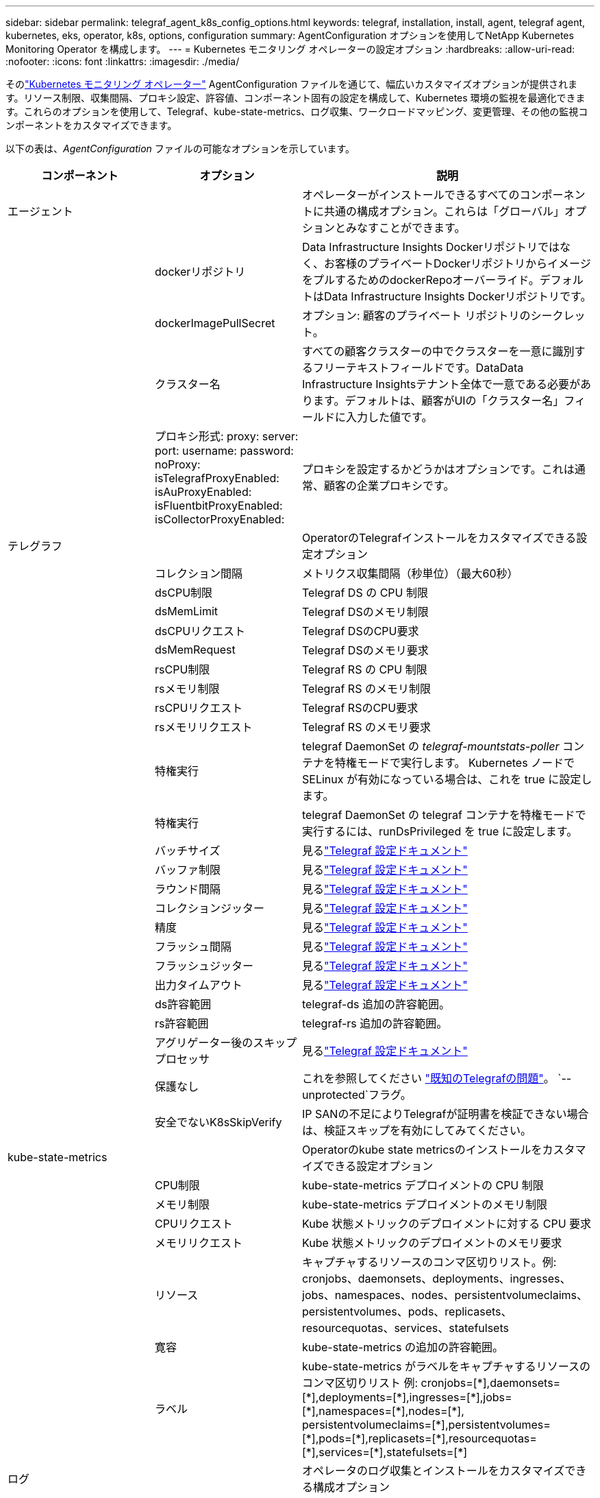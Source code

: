 ---
sidebar: sidebar 
permalink: telegraf_agent_k8s_config_options.html 
keywords: telegraf, installation, install, agent, telegraf agent, kubernetes, eks, operator, k8s, options, configuration 
summary: AgentConfiguration オプションを使用してNetApp Kubernetes Monitoring Operator を構成します。 
---
= Kubernetes モニタリング オペレーターの設定オプション
:hardbreaks:
:allow-uri-read: 
:nofooter: 
:icons: font
:linkattrs: 
:imagesdir: ./media/


[role="lead"]
そのlink:task_config_telegraf_agent_k8s.html#configuringcustomizing-the-operator["Kubernetes モニタリング オペレーター"] AgentConfiguration ファイルを通じて、幅広いカスタマイズオプションが提供されます。リソース制限、収集間隔、プロキシ設定、許容値、コンポーネント固有の設定を構成して、Kubernetes 環境の監視を最適化できます。これらのオプションを使用して、Telegraf、kube-state-metrics、ログ収集、ワークロードマッピング、変更管理、その他の監視コンポーネントをカスタマイズできます。

以下の表は、_AgentConfiguration_ ファイルの可能なオプションを示しています。

[cols="1,1,2"]
|===
| コンポーネント | オプション | 説明 


| エージェント |  | オペレーターがインストールできるすべてのコンポーネントに共通の構成オプション。これらは「グローバル」オプションとみなすことができます。 


|  | dockerリポジトリ | Data Infrastructure Insights Dockerリポジトリではなく、お客様のプライベートDockerリポジトリからイメージをプルするためのdockerRepoオーバーライド。デフォルトはData Infrastructure Insights Dockerリポジトリです。 


|  | dockerImagePullSecret | オプション: 顧客のプライベート リポジトリのシークレット。 


|  | クラスター名 | すべての顧客クラスターの中でクラスターを一意に識別するフリーテキストフィールドです。DataData Infrastructure Insightsテナント全体で一意である必要があります。デフォルトは、顧客がUIの「クラスター名」フィールドに入力した値です。 


|  | プロキシ形式: proxy: server: port: username: password: noProxy: isTelegrafProxyEnabled: isAuProxyEnabled: isFluentbitProxyEnabled: isCollectorProxyEnabled: | プロキシを設定するかどうかはオプションです。これは通常、顧客の企業プロキシです。 


| テレグラフ |  | OperatorのTelegrafインストールをカスタマイズできる設定オプション 


|  | コレクション間隔 | メトリクス収集間隔（秒単位）（最大60秒） 


|  | dsCPU制限 | Telegraf DS の CPU 制限 


|  | dsMemLimit | Telegraf DSのメモリ制限 


|  | dsCPUリクエスト | Telegraf DSのCPU要求 


|  | dsMemRequest | Telegraf DSのメモリ要求 


|  | rsCPU制限 | Telegraf RS の CPU 制限 


|  | rsメモリ制限 | Telegraf RS のメモリ制限 


|  | rsCPUリクエスト | Telegraf RSのCPU要求 


|  | rsメモリリクエスト | Telegraf RS のメモリ要求 


|  | 特権実行 | telegraf DaemonSet の _telegraf-mountstats-poller_ コンテナを特権モードで実行します。  Kubernetes ノードで SELinux が有効になっている場合は、これを true に設定します。 


|  | 特権実行 | telegraf DaemonSet の telegraf コンテナを特権モードで実行するには、runDsPrivileged を true に設定します。 


|  | バッチサイズ | 見るlink:https://github.com/influxdata/telegraf/blob/master/docs/CONFIGURATION.md#agent["Telegraf 設定ドキュメント"] 


|  | バッファ制限 | 見るlink:https://github.com/influxdata/telegraf/blob/master/docs/CONFIGURATION.md#agent["Telegraf 設定ドキュメント"] 


|  | ラウンド間隔 | 見るlink:https://github.com/influxdata/telegraf/blob/master/docs/CONFIGURATION.md#agent["Telegraf 設定ドキュメント"] 


|  | コレクションジッター | 見るlink:https://github.com/influxdata/telegraf/blob/master/docs/CONFIGURATION.md#agent["Telegraf 設定ドキュメント"] 


|  | 精度 | 見るlink:https://github.com/influxdata/telegraf/blob/master/docs/CONFIGURATION.md#agent["Telegraf 設定ドキュメント"] 


|  | フラッシュ間隔 | 見るlink:https://github.com/influxdata/telegraf/blob/master/docs/CONFIGURATION.md#agent["Telegraf 設定ドキュメント"] 


|  | フラッシュジッター | 見るlink:https://github.com/influxdata/telegraf/blob/master/docs/CONFIGURATION.md#agent["Telegraf 設定ドキュメント"] 


|  | 出力タイムアウト | 見るlink:https://github.com/influxdata/telegraf/blob/master/docs/CONFIGURATION.md#agent["Telegraf 設定ドキュメント"] 


|  | ds許容範囲 | telegraf-ds 追加の許容範囲。 


|  | rs許容範囲 | telegraf-rs 追加の許容範囲。 


|  | アグリゲーター後のスキッププロセッサ | 見るlink:https://github.com/influxdata/telegraf/blob/master/docs/CONFIGURATION.md#agent["Telegraf 設定ドキュメント"] 


|  | 保護なし | これを参照してください link:https://community.influxdata.com/t/updating-telegraf-to-version-1-29-5-crashes-kubernetes-pod/33376["既知のTelegrafの問題"]。 `--unprotected`フラグ。 


|  | 安全でないK8sSkipVerify | IP SANの不足によりTelegrafが証明書を検証できない場合は、検証スキップを有効にしてみてください。 


| kube-state-metrics |  | Operatorのkube state metricsのインストールをカスタマイズできる設定オプション 


|  | CPU制限 | kube-state-metrics デプロイメントの CPU 制限 


|  | メモリ制限 | kube-state-metrics デプロイメントのメモリ制限 


|  | CPUリクエスト | Kube 状態メトリックのデプロイメントに対する CPU 要求 


|  | メモリリクエスト | Kube 状態メトリックのデプロイメントのメモリ要求 


|  | リソース | キャプチャするリソースのコンマ区切りリスト。例: cronjobs、daemonsets、deployments、ingresses、jobs、namespaces、nodes、persistentvolumeclaims、persistentvolumes、pods、replicasets、resourcequotas、services、statefulsets 


|  | 寛容 | kube-state-metrics の追加の許容範囲。 


|  | ラベル | kube-state-metrics がラベルをキャプチャするリソースのコンマ区切りリスト +++ 例: cronjobs=[*],daemonsets=[*],deployments=[*],ingresses=[*],jobs=[*],namespaces=[*],nodes=[*], persistentvolumeclaims=[*],persistentvolumes=[*],pods=[*],replicasets=[*],resourcequotas=[*],services=[*],statefulsets=[*] +++ 


| ログ |  | オペレータのログ収集とインストールをカスタマイズできる構成オプション 


|  | ヘッドから読み取る | true/false、Fluent Bit がログを先頭から読み取るかどうか 


|  | timeout | タイムアウト（秒） 


|  | dnsモード | TCP/UDP、DNSのモード 


|  | 流暢なビット許容度 | fluent-bit-ds 追加の許容範囲。 


|  | イベントエクスポーターの許容範囲 | イベント エクスポーターの追加の許容範囲。 


|  | イベントエクスポーターのmaxEventAgeSeconds | イベント エクスポーターの最大イベント有効期間。見る https://github.com/jkroepke/resmoio-kubernetes-event-exporter[] 


|  | fluent-bit-containerLogPath | デフォルトでは、Fluentbit DaemonSet は、Kubernetes コンテナ ログにアクセスしたり読み取ったりするために、/var/log および /var/lib/docker/containers ホスト パスをマウントします。  Kubernetes がコンテナ ログをデフォルト以外の場所に配置するように構成されている場合は、このオプションを使用して Fluentbit DaemonSet を変更し、デフォルト以外のパスをマウントします。 


| ワークロードマップ |  | ワークロード マップの収集と Operator のインストールをカスタマイズできる構成オプション。 


|  | CPU制限 | ネットオブザーバーDSのCPU制限 


|  | メモリ制限 | ネットオブザーバー DS のメモリ制限 


|  | CPUリクエスト | ネットオブザーバーDSのCPU要求 


|  | メモリリクエスト | ネットオブザーバー DS のメモリ要求 


|  | メトリック集約間隔 | メトリック集約間隔（秒） 


|  | bpfポーリング間隔 | BPFポーリング間隔（秒） 


|  | DNSルックアップを有効にする | true/false、DNSルックアップを有効にする 


|  | l4-寛容 | net-observer-l4-ds 追加の許容範囲。 


|  | 特権実行 | true/false - Kubernetes ノードで SELinux が有効になっている場合は、runPrivileged を true に設定します。 


| 変更管理 |  | Kubernetes 変更管理と分析の構成オプション 


|  | CPU制限 | change-observer-watch-rs の CPU 制限 


|  | メモリ制限 | change-observer-watch-rs のメモリ制限 


|  | CPUリクエスト | change-observer-watch-rs の CPU 要求 


|  | メモリリクエスト | change-observer-watch-rs のメモリ要求 


|  | ワークロード障害宣言間隔（秒） | ワークロードのデプロイメントが成功しなかった場合に失敗としてマークされるまでの間隔（秒） 


|  | ワークロードデプロイアグリゲート間隔（秒） | ワークロードのデプロイメントを組み合わせて送信する頻度（秒単位） 


|  | 非ワークロードデプロイアグリゲート間隔秒数 | 非ワークロードデプロイメントを組み合わせて送信する頻度（秒単位） 


|  | 編集する用語 | 環境変数名とデータマップで使用される正規表現のセット。値は編集されます。例:「pwd」、「password」、「token」、「apikey」、「api-key」、「jwt」 


|  | 追加の注目種 | コレクターが監視するデフォルトの種類のセットから監視する追加の種類をコンマで区切ったリスト 


|  | ウォッチから無視する種類 | コレクターが監視するデフォルトの種類のセットから監視から無視する種類のコンマ区切りリスト 


|  | ログ記録アグレッシブ間隔秒数 | コレクターから CI にログレコードが送信される頻度 


|  | 時計の許容範囲 | change-observer-watch-ds 追加の許容範囲。短縮された単一行形式のみ。例: '{キー: taint1、演算子: Exists、効果: NoSchedule},{キー: taint2、演算子: Exists、効果: NoExecute}' 
|===


== サンプル AgentConfiguration ファイル

以下はサンプルの _AgentConfiguration_ ファイルです。

[listing]
----
apiVersion: monitoring.netapp.com/v1alpha1
kind: AgentConfiguration
metadata:
  name: netapp-ci-monitoring-configuration
  namespace: "netapp-monitoring"
  labels:
    installed-by: nkmo-netapp-monitoring

spec:
  # # You can modify the following fields to configure the operator.
  # # Optional settings are commented out and include default values for reference
  # #   To update them, uncomment the line, change the value, and apply the updated AgentConfiguration.
  agent:
    # # [Required Field] A uniquely identifiable user-friendly clustername.
    # # clusterName must be unique across all clusters in your Data Infrastructure Insights environment.
    clusterName: "my_cluster"

    # # Proxy settings. The proxy that the operator should use to send metrics to Data Infrastructure Insights.
    # # Please see documentation here: https://docs.netapp.com/us-en/cloudinsights/task_config_telegraf_agent_k8s.html#configuring-proxy-support
    # proxy:
    #   server:
    #   port:
    #   noproxy:
    #   username:
    #   password:
    #   isTelegrafProxyEnabled:
    #   isFluentbitProxyEnabled:
    #   isCollectorsProxyEnabled:

    # # [Required Field] By default, the operator uses the CI repository.
    # # To use a private repository, change this field to your repository name.
    # # Please see documentation here: https://docs.netapp.com/us-en/cloudinsights/task_config_telegraf_agent_k8s.html#using-a-custom-or-private-docker-repository
    dockerRepo: 'docker.c01.cloudinsights.netapp.com'
    # # [Required Field] The name of the imagePullSecret for dockerRepo.
    # # If you are using a private repository, change this field from 'netapp-ci-docker' to the name of your secret.
    dockerImagePullSecret: 'netapp-ci-docker'

    # # Allow the operator to automatically rotate its ApiKey before expiration.
    # tokenRotationEnabled: 'true'
    # # Number of days before expiration that the ApiKey should be rotated. This must be less than the total ApiKey duration.
    # tokenRotationThresholdDays: '30'

  telegraf:
    # # Settings to fine-tune metrics data collection. Telegraf config names are included in parenthesis.
    # # See https://github.com/influxdata/telegraf/blob/master/docs/CONFIGURATION.md#agent

    # # The default time telegraf will wait between inputs for all plugins (interval). Max=60
    # collectionInterval: '60s'
    # # Maximum number of records per output that telegraf will write in one batch (metric_batch_size).
    # batchSize: '10000'
    # # Maximum number of records per output that telegraf will cache pending a successful write (metric_buffer_limit).
    # bufferLimit: '150000'
    # # Collect metrics on multiples of interval (round_interval).
    # roundInterval: 'true'
    # # Each plugin waits a random amount of time between the scheduled collection time and that time + collection_jitter before collecting inputs (collection_jitter).
    # collectionJitter: '0s'
    # # Collected metrics are rounded to the precision specified. When set to "0s" precision will be set by the units specified by interval (precision).
    # precision: '0s'
    # # Time telegraf will wait between writing outputs (flush_interval). Max=collectionInterval
    # flushInterval: '60s'
    # # Each output waits a random amount of time between the scheduled write time and that time + flush_jitter before writing outputs (flush_jitter).
    # flushJitter: '0s'
    # # Timeout for writing to outputs (timeout).
    # outputTimeout: '5s'

    # # telegraf-ds CPU/Mem limits and requests.
    # # See https://kubernetes.io/docs/concepts/configuration/manage-resources-containers/
    # dsCpuLimit: '750m'
    # dsMemLimit: '800Mi'
    # dsCpuRequest: '100m'
    # dsMemRequest: '500Mi'

    # # telegraf-rs CPU/Mem limits and requests.
    # rsCpuLimit: '3'
    # rsMemLimit: '4Gi'
    # rsCpuRequest: '100m'
    # rsMemRequest: '500Mi'

    # # Skip second run of processors after aggregators
    # skipProcessorsAfterAggregators: 'true'

    # # telegraf additional tolerations. Use the following abbreviated single line format only.
    # # Inspect telegraf-rs/-ds to view tolerations which are always present.
    # # Example: '{key: taint1, operator: Exists, effect: NoSchedule},{key: taint2, operator: Exists, effect: NoExecute}'
    # dsTolerations: ''
    # rsTolerations: ''


    # If telegraf warns of insufficient lockable memory, try increasing the limit of lockable memory for Telegraf in the underlying operating system/node.  If increasing the limit is not an option, set this to true to instruct Telegraf to not attempt to reserve locked memory pages.  While this might pose a security risk as decrypted secrets might be swapped out to disk, it allows for execution in environments where reserving locked memory is not possible.
    # unprotected: 'false'

    # # Run the telegraf DaemonSet's telegraf-mountstats-poller container in privileged mode.  Set runPrivileged to true if SELinux is enabled on your Kubernetes nodes.
    # runPrivileged: '{{ .Values.telegraf_installer.kubernetes.privileged_mode }}'

    # # Set runDsPrivileged to true to run the telegraf DaemonSet's telegraf container in privileged mode
    # runDsPrivileged: '{{ .Values.telegraf_installer.kubernetes.ds.privileged_mode }}'

    # # Collect container Block IO metrics.
    # dsBlockIOEnabled: 'true'

    # # Collect NFS IO metrics.
    # dsNfsIOEnabled: 'true'

    # # Collect kubernetes.system_container metrics and objects in the kube-system|cattle-system namespaces for managed kubernetes clusters (EKS, AKS, GKE, managed Rancher).  Set this to true if you want collect these metrics.
    # managedK8sSystemMetricCollectionEnabled: 'false'

    # # Collect kubernetes.pod_volume (pod ephemeral storage) metrics.  Set this to true if you want to collect these metrics.
    # podVolumeMetricCollectionEnabled: 'false'

    # # Declare Rancher cluster as managed.  Set this to true if your Rancher cluster is managed as opposed to on-premise.
    # isManagedRancher: 'false'

    # # If telegraf-rs fails to start due to being unable to find the etcd crt and key, manually specify the appropriate path here.
    # rsHostEtcdCrt: ''
    # rsHostEtcdKey: ''

  # kube-state-metrics:
    # # kube-state-metrics CPU/Mem limits and requests.
    # cpuLimit: '500m'
    # memLimit: '1Gi'
    # cpuRequest: '100m'
    # memRequest: '500Mi'

    # # Comma-separated list of resources to enable.
    # # See resources in https://github.com/kubernetes/kube-state-metrics/blob/main/docs/cli-arguments.md
    # resources: 'cronjobs,daemonsets,deployments,ingresses,jobs,namespaces,nodes,persistentvolumeclaims,persistentvolumes,pods,replicasets,resourcequotas,services,statefulsets'

    # # Comma-separated list of metrics to enable.
    # # See metric-allowlist in https://github.com/kubernetes/kube-state-metrics/blob/main/docs/cli-arguments.md
    # metrics: 'kube_cronjob_created,kube_cronjob_status_active,kube_cronjob_labels,kube_daemonset_created,kube_daemonset_status_current_number_scheduled,kube_daemonset_status_desired_number_scheduled,kube_daemonset_status_number_available,kube_daemonset_status_number_misscheduled,kube_daemonset_status_number_ready,kube_daemonset_status_number_unavailable,kube_daemonset_status_observed_generation,kube_daemonset_status_updated_number_scheduled,kube_daemonset_metadata_generation,kube_daemonset_labels,kube_deployment_status_replicas,kube_deployment_status_replicas_available,kube_deployment_status_replicas_unavailable,kube_deployment_status_replicas_updated,kube_deployment_status_observed_generation,kube_deployment_spec_replicas,kube_deployment_spec_paused,kube_deployment_spec_strategy_rollingupdate_max_unavailable,kube_deployment_spec_strategy_rollingupdate_max_surge,kube_deployment_metadata_generation,kube_deployment_labels,kube_deployment_created,kube_job_created,kube_job_owner,kube_job_status_active,kube_job_status_succeeded,kube_job_status_failed,kube_job_labels,kube_job_status_start_time,kube_job_status_completion_time,kube_namespace_created,kube_namespace_labels,kube_namespace_status_phase,kube_node_info,kube_node_labels,kube_node_role,kube_node_spec_unschedulable,kube_node_created,kube_persistentvolume_capacity_bytes,kube_persistentvolume_status_phase,kube_persistentvolume_labels,kube_persistentvolume_info,kube_persistentvolume_claim_ref,kube_persistentvolumeclaim_access_mode,kube_persistentvolumeclaim_info,kube_persistentvolumeclaim_labels,kube_persistentvolumeclaim_resource_requests_storage_bytes,kube_persistentvolumeclaim_status_phase,kube_pod_info,kube_pod_start_time,kube_pod_completion_time,kube_pod_owner,kube_pod_labels,kube_pod_status_phase,kube_pod_status_ready,kube_pod_status_scheduled,kube_pod_container_info,kube_pod_container_status_waiting,kube_pod_container_status_waiting_reason,kube_pod_container_status_running,kube_pod_container_state_started,kube_pod_container_status_terminated,kube_pod_container_status_terminated_reason,kube_pod_container_status_last_terminated_reason,kube_pod_container_status_ready,kube_pod_container_status_restarts_total,kube_pod_overhead_cpu_cores,kube_pod_overhead_memory_bytes,kube_pod_created,kube_pod_deletion_timestamp,kube_pod_init_container_info,kube_pod_init_container_status_waiting,kube_pod_init_container_status_waiting_reason,kube_pod_init_container_status_running,kube_pod_init_container_status_terminated,kube_pod_init_container_status_terminated_reason,kube_pod_init_container_status_last_terminated_reason,kube_pod_init_container_status_ready,kube_pod_init_container_status_restarts_total,kube_pod_status_scheduled_time,kube_pod_status_unschedulable,kube_pod_spec_volumes_persistentvolumeclaims_readonly,kube_pod_container_resource_requests_cpu_cores,kube_pod_container_resource_requests_memory_bytes,kube_pod_container_resource_requests_storage_bytes,kube_pod_container_resource_requests_ephemeral_storage_bytes,kube_pod_container_resource_limits_cpu_cores,kube_pod_container_resource_limits_memory_bytes,kube_pod_container_resource_limits_storage_bytes,kube_pod_container_resource_limits_ephemeral_storage_bytes,kube_pod_init_container_resource_limits_cpu_cores,kube_pod_init_container_resource_limits_memory_bytes,kube_pod_init_container_resource_limits_storage_bytes,kube_pod_init_container_resource_limits_ephemeral_storage_bytes,kube_pod_init_container_resource_requests_cpu_cores,kube_pod_init_container_resource_requests_memory_bytes,kube_pod_init_container_resource_requests_storage_bytes,kube_pod_init_container_resource_requests_ephemeral_storage_bytes,kube_replicaset_status_replicas,kube_replicaset_status_ready_replicas,kube_replicaset_status_observed_generation,kube_replicaset_spec_replicas,kube_replicaset_metadata_generation,kube_replicaset_labels,kube_replicaset_created,kube_replicaset_owner,kube_resourcequota,kube_resourcequota_created,kube_service_info,kube_service_labels,kube_service_created,kube_service_spec_type,kube_statefulset_status_replicas,kube_statefulset_status_replicas_current,kube_statefulset_status_replicas_ready,kube_statefulset_status_replicas_updated,kube_statefulset_status_observed_generation,kube_statefulset_replicas,kube_statefulset_metadata_generation,kube_statefulset_created,kube_statefulset_labels,kube_statefulset_status_current_revision,kube_statefulset_status_update_revision,kube_node_status_capacity,kube_node_status_allocatable,kube_node_status_condition,kube_pod_container_resource_requests,kube_pod_container_resource_limits,kube_pod_init_container_resource_limits,kube_pod_init_container_resource_requests'

    # # Comma-separated list of Kubernetes label keys that will be used in the resources' labels metric.
    # # See metric-labels-allowlist in https://github.com/kubernetes/kube-state-metrics/blob/main/docs/cli-arguments.md
    # labels: 'cronjobs=[*],daemonsets=[*],deployments=[*],ingresses=[*],jobs=[*],namespaces=[*],nodes=[*],persistentvolumeclaims=[*],persistentvolumes=[*],pods=[*],replicasets=[*],resourcequotas=[*],services=[*],statefulsets=[*]'

    # # kube-state-metrics additional tolerations. Use the following abbreviated single line format only.
    # # No tolerations are applied by default
    # # Example: '{key: taint1, operator: Exists, effect: NoSchedule},{key: taint2, operator: Exists, effect: NoExecute}'
    # tolerations: ''

    # # kube-state-metrics shards.  Increase the number of shards for larger clusters if telegraf RS pod(s) experience collection timeouts
    # shards: '2'

  # # Settings for the Events Log feature.
  # logs:
    # # Set runPrivileged to true if Fluent Bit fails to start, trying to open/create its database.
    # runPrivileged: 'false'

    # # If Fluent Bit should read new files from the head, not tail.
    # # See Read_from_Head in https://docs.fluentbit.io/manual/pipeline/inputs/tail
    # readFromHead: "true"

    # # Network protocol that Fluent Bit should use for DNS: "UDP" or "TCP".
    # dnsMode: "UDP"

    # # DNS resolver that Fluent Bit should use: "LEGACY" or "ASYNC"
    # fluentBitDNSResolver: "LEGACY"

    # # Logs additional tolerations. Use the following abbreviated single line format only.
    # # Inspect fluent-bit-ds to view tolerations which are always present. No tolerations are applied by default for event-exporter.
    # # Example: '{key: taint1, operator: Exists, effect: NoSchedule},{key: taint2, operator: Exists, effect: NoExecute}'
    # fluent-bit-tolerations: ''
    # event-exporter-tolerations: ''

    # # event-exporter CPU/Mem limits and requests.
    # # See https://kubernetes.io/docs/concepts/configuration/manage-resources-containers/
    # event-exporter-cpuLimit: '500m'
    # event-exporter-memLimit: '1Gi'
    # event-exporter-cpuRequest: '50m'
    # event-exporter-memRequest: '100Mi'

    # # event-exporter max event age.
    # # See https://github.com/jkroepke/resmoio-kubernetes-event-exporter
    # event-exporter-maxEventAgeSeconds: '10'

    # # event-exporter client-side throttling
    # # Set kubeBurst to roughly match your events per minute and kubeQPS=kubeBurst/5
    # # See https://github.com/resmoio/kubernetes-event-exporter#troubleshoot-events-discarded-warning
    # event-exporter-kubeQPS: 20
    # event-exporter-kubeBurst: 100

    # # fluent-bit CPU/Mem limits and requests.
    # # See https://kubernetes.io/docs/concepts/configuration/manage-resources-containers/
    # fluent-bit-cpuLimit: '500m'
    # fluent-bit-memLimit: '1Gi'
    # fluent-bit-cpuRequest: '50m'
    # fluent-bit-memRequest: '100Mi'

    # By default, the Fluentbit DaemonSet will mount the /var/log and /var/lib/docker/containers host paths to access/read the
    # Kubernetes container logs.  If Kubernetes has been configured to place container logs in a non-default location, use
    # this option to modify the Fluentbit DaemonSet to mount the non-default path.
    # fluent-bit-containerLogPath

  # # Settings for the Network Performance and Map feature.
  # workload-map:
    # # netapp-ci-net-observer-l4-ds CPU/Mem limits and requests.
    # # See https://kubernetes.io/docs/concepts/configuration/manage-resources-containers/
    # cpuLimit: '500m'
    # memLimit: '500Mi'
    # cpuRequest: '100m'
    # memRequest: '500Mi'

    # # Metric aggregation interval in seconds. Min=30, Max=120
    # metricAggregationInterval: '60'

    # # Interval for bpf polling. Min=3, Max=15
    # bpfPollInterval: '8'

    # # Enable performing reverse DNS lookups on observed IPs.
    # enableDNSLookup: 'true'

    # # netapp-ci-net-observer-l4-ds additional tolerations. Use the following abbreviated single line format only.
    # # Inspect netapp-ci-net-observer-l4-ds to view tolerations which are always present.
    # # Example: '{key: taint1, operator: Exists, effect: NoSchedule},{key: taint2, operator: Exists, effect: NoExecute}'
    # l4-tolerations: ''

    # # Set runPrivileged to true if SELinux is enabled on your Kubernetes nodes.
    # # Note: In OpenShift environments, this is set to true automatically.
    # runPrivileged: 'false'

  # change-management:
    # # change-observer-watch-rs CPU/Mem limits and requests.
    # # See https://kubernetes.io/docs/concepts/configuration/manage-resources-containers/
    # cpuLimit: '1'
    # memLimit: '1Gi'
    # cpuRequest: '500m'
    # memRequest: '500Mi'

    # # Interval after which a non-successful deployment of a workload will be marked as failed, in seconds
    # workloadFailureDeclarationIntervalSeconds: '30'

    # # Frequency at which workload deployments are combined and sent, in seconds
    # workloadDeployAggrIntervalSeconds: '300'

    # # Frequency at which non-workload deployments are combined and sent, in seconds
    # nonWorkloadDeployAggrIntervalSeconds: '15'

    # # A set of regular expressions used in env names and data maps whose value will be redacted
    # termsToRedact: '"pwd", "password", "token", "apikey", "api-key", "api_key", "jwt", "accesskey", "access_key", "access-key", "ca-file", "key-file", "cert", "cafile", "keyfile", "tls", "crt", "salt", ".dockerconfigjson", "auth", "secret"'

    # # A comma separated list of additional kinds to watch from the default set of kinds watched by the collector
    # # Each kind will have to be prefixed by its apigroup
    # # Example: '"authorization.k8s.io.subjectaccessreviews"'
    # additionalKindsToWatch: ''

    # # A comma separated list of additional field paths whose diff is ignored as part of change analytics. This list in addition to the default set of field paths ignored by the collector.
    # # Example: '"metadata.specTime", "data.status"'
    # additionalFieldsDiffToIgnore: ''

    # # A comma separated list of kinds to ignore from watching from the default set of kinds watched by the collector
    # # Each kind will have to be prefixed by its apigroup
    # # Example: '"networking.k8s.io.networkpolicies,batch.jobs", "authorization.k8s.io.subjectaccessreviews"'
    # kindsToIgnoreFromWatch: ''

    # # Frequency with which log records are sent to CI from the collector
    # logRecordAggrIntervalSeconds: '20'

    # # change-observer-watch-ds additional tolerations. Use the following abbreviated single line format only.
    # # Inspect change-observer-watch-ds to view tolerations which are always present.
    # # Example: '{key: taint1, operator: Exists, effect: NoSchedule},{key: taint2, operator: Exists, effect: NoExecute}'
    # watch-tolerations: ''
----